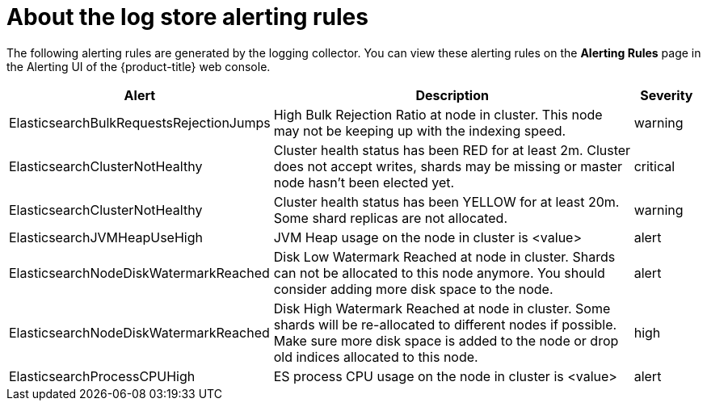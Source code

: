 // Module included in the following assemblies:
//
// * logging/cluster-logging-elasticsearch

[id="cluster-logging-elasticsearch-rules_{context}"]
= About the log store alerting rules

The following alerting rules are generated by the logging collector. You can view these alerting rules on the *Alerting Rules* page in the Alerting UI of the {product-title} web console.

[cols="3,6,1",options="header"]
|===
|Alert
|Description
|Severity

|ElasticsearchBulkRequestsRejectionJumps
|High Bulk Rejection Ratio at node in cluster. This node may not be keeping up with the indexing speed.
| warning

|ElasticsearchClusterNotHealthy
|Cluster health status has been RED for at least 2m. Cluster does not accept writes, shards may be missing or master
 node hasn't been elected yet.
|critical

|ElasticsearchClusterNotHealthy
|Cluster health status has been YELLOW for at least 20m. Some shard replicas are not allocated.
|warning

|ElasticsearchJVMHeapUseHigh
|JVM Heap usage on the node in cluster is <value>
|alert
 
|ElasticsearchNodeDiskWatermarkReached
|Disk Low Watermark Reached at node in cluster. Shards can not be allocated to this node anymore. You should
consider adding more disk space to the node.
|alert

|ElasticsearchNodeDiskWatermarkReached
|Disk High Watermark Reached at node in cluster. Some shards will be re-allocated to different
nodes if possible. Make sure more disk space is added to the node or drop old indices allocated to this node.
|high

|ElasticsearchProcessCPUHigh
|ES process CPU usage on the node in cluster is <value>
|alert
|===
